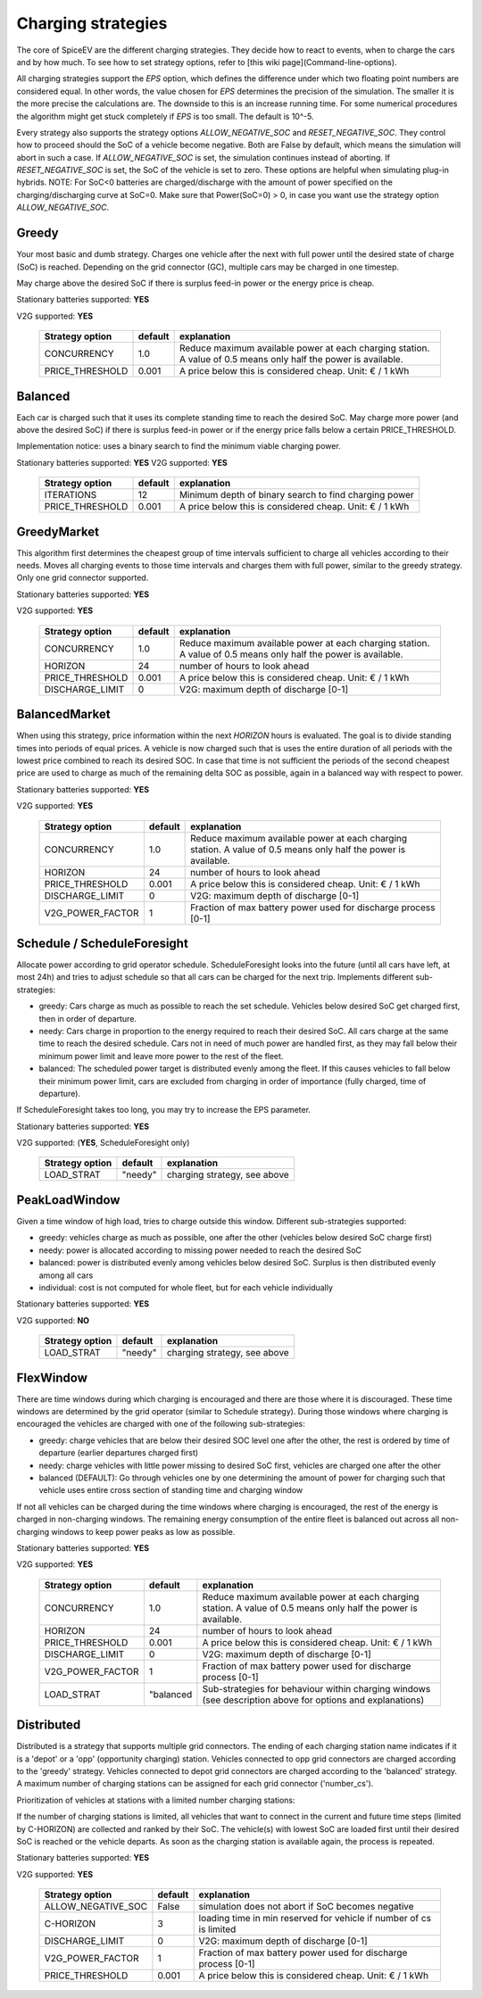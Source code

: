 .. _charging_strategies:

~~~~~~~~~~~~~~~~~~~
Charging strategies
~~~~~~~~~~~~~~~~~~~

The core of SpiceEV are the different charging strategies. They decide how to react to events, when to charge the cars and by how much. To see how to set strategy options, refer to [this wiki page](Command-line-options).

All charging strategies support the `EPS` option, which defines the difference under which two floating point numbers are considered equal. In other words, the value chosen for `EPS` determines the precision of the simulation. The smaller it is the more precise the calculations are. The downside to this is an increase running time. For some numerical procedures the algorithm might get stuck completely if `EPS` is too small. The default is 10^-5.

Every strategy also supports the strategy options `ALLOW_NEGATIVE_SOC` and `RESET_NEGATIVE_SOC`. They control how to proceed should the SoC of a vehicle become negative. Both are False by default, which means the simulation will abort in such a case. If `ALLOW_NEGATIVE_SOC` is set, the simulation continues instead of aborting. If `RESET_NEGATIVE_SOC` is set, the SoC of the vehicle is set to zero. These options are helpful when simulating plug-in hybrids.
NOTE: For SoC<0 batteries are charged/discharge with the amount of power specified on the charging/discharging curve at SoC=0. Make sure that Power(SoC=0) > 0, in case you want use the strategy option `ALLOW_NEGATIVE_SOC`.

Greedy
======

Your most basic and dumb strategy. Charges one vehicle after the next with full power until the desired state of charge (SoC) is reached. Depending on the grid connector (GC), multiple cars may be charged in one timestep.

May charge above the desired SoC if there is surplus feed-in power or the energy price is cheap.

Stationary batteries supported: **YES**

V2G supported: **YES**


    +-------------------+---------------+---------------------------------------------------------+
    |**Strategy option**| **default**   |              **explanation**                            |
    +-------------------+---------------+---------------------------------------------------------+
    |   CONCURRENCY     |     1.0       | Reduce maximum available power at each charging station.|
    |                   |               | A value of 0.5 means only half the power is available.  |
    +-------------------+---------------+---------------------------------------------------------+
    |   PRICE_THRESHOLD |    0.001      | A price below this is considered cheap. Unit: € / 1 kWh |
    +-------------------+---------------+---------------------------------------------------------+


Balanced
========

Each car is charged such that it uses its complete standing time to reach the desired SoC. May charge more power (and above the desired SoC) if there is surplus feed-in power or if the energy price falls below a certain PRICE_THRESHOLD.

Implementation notice: uses a binary search to find the minimum viable charging power.

Stationary batteries supported: **YES**
V2G supported: **YES**

    +-------------------+---------------+---------------------------------------------------------+
    |**Strategy option**| **default**   |              **explanation**                            |
    +-------------------+---------------+---------------------------------------------------------+
    |   ITERATIONS      |     12        | Minimum depth of binary search to find charging power   |
    +-------------------+---------------+---------------------------------------------------------+
    |   PRICE_THRESHOLD |    0.001      | A price below this is considered cheap. Unit: € / 1 kWh |
    +-------------------+---------------+---------------------------------------------------------+

GreedyMarket
============
This algorithm first determines the cheapest group of time intervals sufficient to charge all vehicles according to their needs.
Moves all charging events to those time intervals and charges them with full power, similar to the greedy strategy. Only one grid connector supported.

Stationary batteries supported: **YES**

V2G supported: **YES**

    +-------------------+---------------+---------------------------------------------------------+
    |**Strategy option**| **default**   |              **explanation**                            |
    +-------------------+---------------+---------------------------------------------------------+
    |   CONCURRENCY     |     1.0       | Reduce maximum available power at each charging station.|
    |                   |               | A value of 0.5 means only half the power is available.  |
    +-------------------+---------------+---------------------------------------------------------+
    |   HORIZON         |      24       | number of hours to look ahead                           |
    +-------------------+---------------+---------------------------------------------------------+
    |   PRICE_THRESHOLD |    0.001      | A price below this is considered cheap. Unit: € / 1 kWh |
    +-------------------+---------------+---------------------------------------------------------+
    |   DISCHARGE_LIMIT |      0        | V2G: maximum depth of discharge [0-1]                   |
    +-------------------+---------------+---------------------------------------------------------+

BalancedMarket
==============
When using this strategy, price information within the next *HORIZON* hours is evaluated. The goal is to divide standing times into periods of equal prices. A vehicle is now charged such that is uses the entire duration of all periods with the lowest price combined to reach its desired SOC. In case that time is not sufficient the periods of the second cheapest price are used to charge as much of the remaining delta SOC as possible, again in a balanced way with respect to power.

Stationary batteries supported: **YES**

V2G supported: **YES**

    +-------------------+---------------+---------------------------------------------------------+
    |**Strategy option**| **default**   |              **explanation**                            |
    +-------------------+---------------+---------------------------------------------------------+
    |   CONCURRENCY     |     1.0       | Reduce maximum available power at each charging station.|
    |                   |               | A value of 0.5 means only half the power is available.  |
    +-------------------+---------------+---------------------------------------------------------+
    |   HORIZON         |      24       | number of hours to look ahead                           |
    +-------------------+---------------+---------------------------------------------------------+
    |   PRICE_THRESHOLD |    0.001      | A price below this is considered cheap. Unit: € / 1 kWh |
    +-------------------+---------------+---------------------------------------------------------+
    |   DISCHARGE_LIMIT |      0        | V2G: maximum depth of discharge [0-1]                   |
    +-------------------+---------------+---------------------------------------------------------+
    |  V2G_POWER_FACTOR |      1        | Fraction of max battery power used for discharge        |
    |                   |               | process [0-1]                                           |
    +-------------------+---------------+---------------------------------------------------------+


Schedule / ScheduleForesight
============================
Allocate power according to grid operator schedule. ScheduleForesight looks into the future (until all cars have left, at most 24h) and tries to adjust schedule so that all cars can be charged for the next trip. Implements different sub-strategies:

- greedy: Cars charge as much as possible to reach the set schedule. Vehicles below desired SoC get charged first, then in order of departure.
- needy: Cars charge in proportion to the energy required to reach their desired SoC. All cars charge at the same time to reach the desired schedule. Cars not in need of much power are handled first, as they may fall below their minimum power limit and leave more power to the rest of the fleet.
- balanced: The scheduled power target is distributed evenly among the fleet. If this causes vehicles to fall below their minimum power limit, cars are excluded from charging in order of importance (fully charged, time of departure).

If ScheduleForesight takes too long, you may try to increase the EPS parameter.

Stationary batteries supported: **YES**

V2G supported: (**YES**, ScheduleForesight only)

    +-------------------+---------------+---------------------------------------------------------+
    |**Strategy option**| **default**   |              **explanation**                            |
    +-------------------+---------------+---------------------------------------------------------+
    |   LOAD_STRAT      |   "needy"     | charging strategy, see above                            |
    +-------------------+---------------+---------------------------------------------------------+

PeakLoadWindow
==============
Given a time window of high load, tries to charge outside this window. Different sub-strategies supported:

- greedy: vehicles charge as much as possible, one after the other (vehicles below desired SoC charge first)
- needy: power is allocated according to missing power needed to reach the desired SoC
- balanced: power is distributed evenly among vehicles below desired SoC. Surplus is then distributed evenly among all cars
- individual: cost is not computed for whole fleet, but for each vehicle individually

Stationary batteries supported: **YES**

V2G supported: **NO**

    +-------------------+---------------+---------------------------------------------------------+
    |**Strategy option**| **default**   |              **explanation**                            |
    +-------------------+---------------+---------------------------------------------------------+
    |   LOAD_STRAT      |   "needy"     | charging strategy, see above                            |
    +-------------------+---------------+---------------------------------------------------------+

FlexWindow
==========
There are time windows during which charging is encouraged and there are those where it is discouraged. These time windows are determined by the grid operator (similar to Schedule strategy). During those windows where charging is encouraged the vehicles are charged with one of the following sub-strategies:

- greedy: charge vehicles that are below their desired SOC level one after the other, the rest is ordered by time of departure (earlier departures charged first)
- needy: charge vehicles with little power missing to desired SoC first, vehicles are charged one after the other
- balanced (DEFAULT): Go through vehicles one by one determining the amount of power for charging such that vehicle uses entire cross section of standing time and charging window

If not all vehicles can be charged during the time windows where charging is encouraged, the rest of the energy is charged in non-charging windows. The remaining energy consumption of the entire fleet is balanced out across all non-charging windows to keep power peaks as low as possible.

Stationary batteries supported: **YES**

V2G supported: **YES**

    +-------------------+---------------+---------------------------------------------------------+
    |**Strategy option**| **default**   |              **explanation**                            |
    +-------------------+---------------+---------------------------------------------------------+
    |   CONCURRENCY     |     1.0       | Reduce maximum available power at each charging station.|
    |                   |               | A value of 0.5 means only half the power is available.  |
    +-------------------+---------------+---------------------------------------------------------+
    |   HORIZON         |      24       | number of hours to look ahead                           |
    +-------------------+---------------+---------------------------------------------------------+
    |   PRICE_THRESHOLD |    0.001      | A price below this is considered cheap. Unit: € / 1 kWh |
    +-------------------+---------------+---------------------------------------------------------+
    |   DISCHARGE_LIMIT |      0        | V2G: maximum depth of discharge [0-1]                   |
    +-------------------+---------------+---------------------------------------------------------+
    |  V2G_POWER_FACTOR |      1        | Fraction of max battery power used for discharge        |
    |                   |               | process [0-1]                                           |
    +-------------------+---------------+---------------------------------------------------------+
    |   LOAD_STRAT      |   "balanced   | Sub-strategies for behaviour within charging windows    |
    |                   |               | (see description above for options and explanations)    |
    +-------------------+---------------+---------------------------------------------------------+

Distributed
===========

Distributed is a strategy that supports multiple grid connectors. The ending of each charging station name indicates if it is a 'depot' or a 'opp' (opportunity charging) station. Vehicles connected to opp grid connectors are charged according to the 'greedy' strategy. Vehicles connected to depot grid connectors are charged according to the 'balanced' strategy. A maximum number of charging stations can be assigned for each grid connector ('number_cs').

Prioritization of vehicles at stations with a limited number charging stations:

If the number of charging stations is limited, all vehicles that want to connect in the current and future time steps (limited by C-HORIZON) are collected and ranked by their SoC. The vehicle(s) with lowest SoC are loaded first until their desired SoC is reached or the vehicle departs.
As soon as the charging station is available again, the process is repeated.

Stationary batteries supported: **YES**

V2G supported: **YES**

    +----------------------+---------------+---------------------------------------------------------------------+
    |**Strategy option**   | **default**   |              **explanation**                                        |
    +----------------------+---------------+---------------------------------------------------------------------+
    |   ALLOW_NEGATIVE_SOC |   False       | simulation does not abort if SoC becomes negative                   |
    +----------------------+---------------+---------------------------------------------------------------------+
    |   C-HORIZON          |      3        | loading time in min reserved for vehicle if number of cs is limited |
    +----------------------+---------------+---------------------------------------------------------------------+
    |   DISCHARGE_LIMIT    |      0        | V2G: maximum depth of discharge [0-1]                               |
    +----------------------+---------------+---------------------------------------------------------------------+
    |  V2G_POWER_FACTOR    |      1        | Fraction of max battery power used for discharge                    |
    |                      |               | process [0-1]                                                       |
    +----------------------+---------------+---------------------------------------------------------------------+
    |   PRICE_THRESHOLD    |    0.001      | A price below this is considered cheap. Unit: € / 1 kWh             |
    +----------------------+---------------+---------------------------------------------------------------------+
